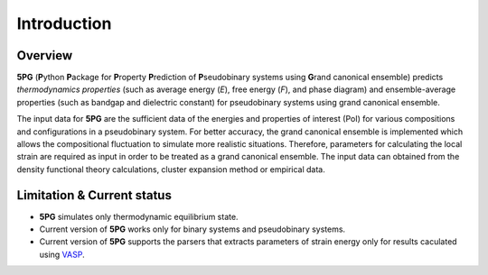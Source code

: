 Introduction
============


Overview
---------

**5PG** (**P**\ ython **P**\ ackage for **P**\ roperty **P**\ rediction of **P**\ seudobinary systems using **G**\ rand canonical ensemble) predicts *thermodynamics properties* (such as average energy (*E*), free energy (*F*), and phase diagram) and ensemble-average properties (such as bandgap and dielectric constant) for pseudobinary systems using grand canonical ensemble.

The input data for **5PG** are the sufficient data of the energies and properties of interest (PoI) for various compositions and configurations in a pseudobinary system.
For better accuracy, the grand canonical ensemble is implemented which allows the compositional fluctuation to simulate more realistic situations. 
Therefore, parameters for calculating the local strain are required as input in order to be treated as a grand canonical ensemble. The input data can obtained from the density functional theory calculations, cluster expansion method or empirical data. 



Limitation & Current status
---------------------------

* **5PG** simulates only thermodynamic equilibrium state.
* Current version of **5PG** works only for binary systems and pseudobinary systems.
* Current version of **5PG** supports the parsers that extracts parameters of strain energy only for results caculated using `VASP <https://www.vasp.at/>`_.

